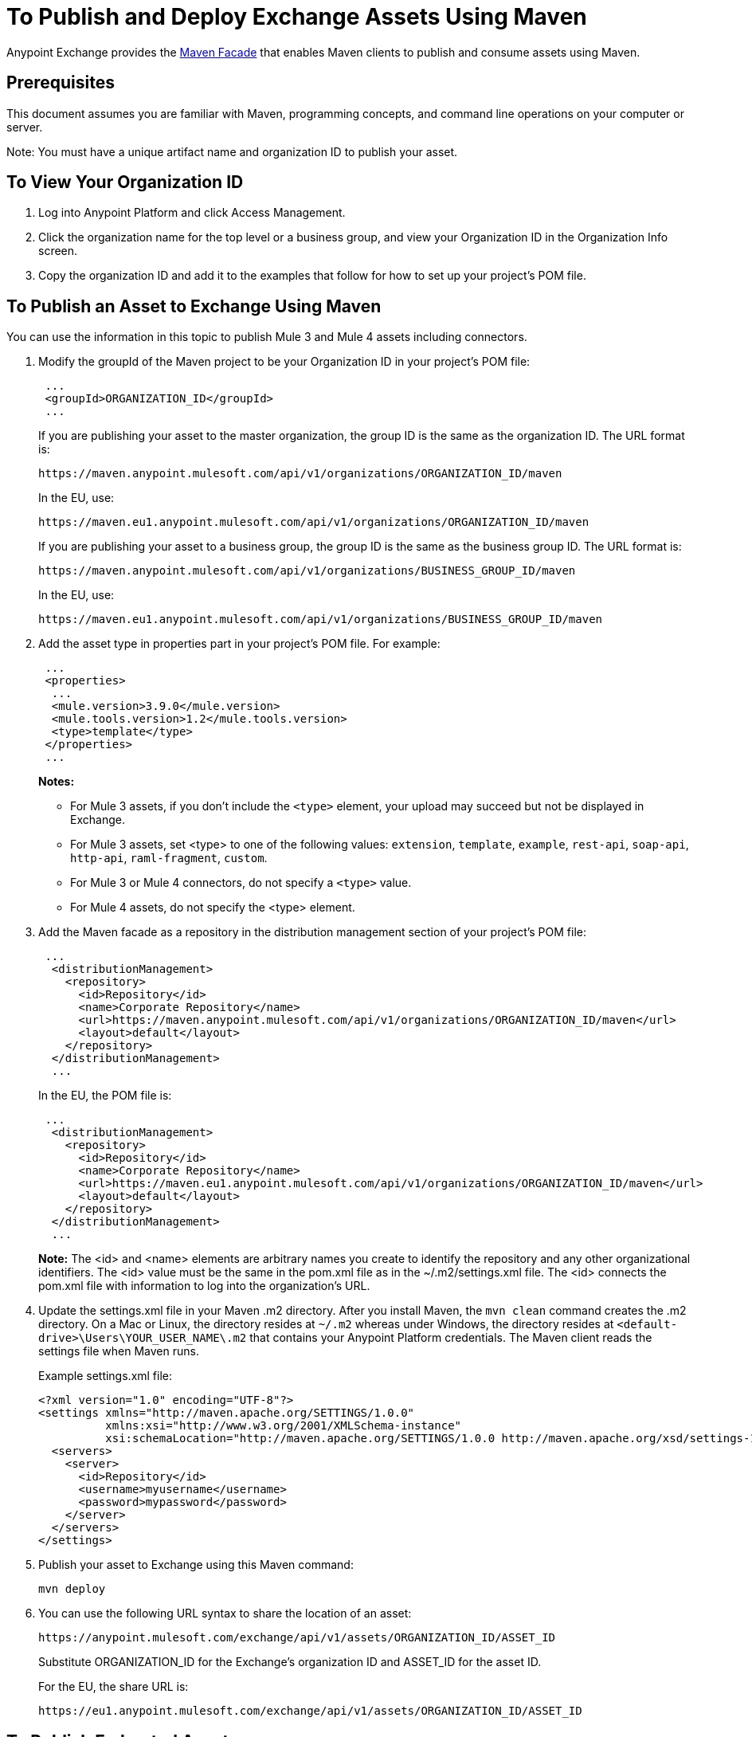 = To Publish and Deploy Exchange Assets Using Maven
:keywords: maven, publish, deploy, facade
:imagesdir: ./_images

Anypoint Exchange provides the https://anypoint.mulesoft.com/exchange/portals/anypoint-platform-eng/f1e97bc6-315a-4490-82a7-23abe036327a.anypoint-platform/exchange-maven-facade-api-http/[Maven Facade] that enables Maven clients to publish and consume assets using Maven.

== Prerequisites

This document assumes you are familiar with Maven, programming concepts, and command line
operations on your computer or server.

Note: You must have a unique artifact name and organization ID to publish your asset.

== To View Your Organization ID

. Log into Anypoint Platform and click Access Management.
. Click the organization name for the top level or a business group, and view your Organization ID in the Organization Info screen.
. Copy the organization ID and add it to the examples that follow for how to set up your project's POM file.

== To Publish an Asset to Exchange Using Maven

You can use the information in this topic to publish Mule 3 and Mule 4 assets including connectors. 

. Modify the groupId of the Maven project to be your Organization ID in your project's POM file:
+
[source,xml,linenums]
----
 ...
 <groupId>ORGANIZATION_ID</groupId>
 ...
----
+
If you are publishing your asset to the master organization, the group ID is the same as the organization ID. 
The URL format is:
+
`+https://maven.anypoint.mulesoft.com/api/v1/organizations/ORGANIZATION_ID/maven+`
+
In the EU, use:
+
`+https://maven.eu1.anypoint.mulesoft.com/api/v1/organizations/ORGANIZATION_ID/maven+`
+
If you are publishing your asset to a business group, the group ID is the same as the business group ID. 
The URL format is:
+
`+https://maven.anypoint.mulesoft.com/api/v1/organizations/BUSINESS_GROUP_ID/maven+`
+
In the EU, use:
+
`+https://maven.eu1.anypoint.mulesoft.com/api/v1/organizations/BUSINESS_GROUP_ID/maven+`
+
. Add the asset type in properties part in your project's POM file. For example:
+
[source,xml,linenums]
----
 ...
 <properties>
  ...
  <mule.version>3.9.0</mule.version>
  <mule.tools.version>1.2</mule.tools.version>
  <type>template</type>
 </properties>
 ...
----
+
*Notes:*
+
** For Mule 3 assets, if you don't include the `<type>` element, your upload may succeed but not be displayed in Exchange. 
** For Mule 3 assets, set <type> to one of the following values: `extension`, `template`, `example`, `rest-api`, `soap-api`, `http-api`, `raml-fragment`, `custom`.
** For Mule 3 or Mule 4 connectors, do not specify a `<type>` value.
** For Mule 4 assets, do not specify the <type> element.
+
. Add the Maven facade as a repository in the distribution management section of your project's POM file:
+
[source,xml,linenums]
----
 ...
  <distributionManagement>
    <repository>
      <id>Repository</id>
      <name>Corporate Repository</name>
      <url>https://maven.anypoint.mulesoft.com/api/v1/organizations/ORGANIZATION_ID/maven</url>
      <layout>default</layout>
    </repository>
  </distributionManagement>
  ...
----
+
In the EU, the POM file is:
+
[source,xml,linenums]
----
 ...
  <distributionManagement>
    <repository>
      <id>Repository</id>
      <name>Corporate Repository</name>
      <url>https://maven.eu1.anypoint.mulesoft.com/api/v1/organizations/ORGANIZATION_ID/maven</url>
      <layout>default</layout>
    </repository>
  </distributionManagement>
  ...
----
+
*Note:* The <id> and <name> elements are arbitrary names you create to identify the repository and any other organizational identifiers. The <id> value must be the same in the pom.xml file as in the ~/.m2/settings.xml file. The <id> connects the pom.xml file with information to log into the organization's URL.
+
. Update the settings.xml file in your Maven .m2 directory. After you install Maven, the `mvn clean` command creates the .m2 directory. On a Mac or Linux, the directory resides at `~/.m2` whereas under Windows, the directory resides at `<default-drive>\Users\YOUR_USER_NAME\.m2` that contains your Anypoint Platform credentials. The Maven client reads the settings file when Maven runs. 
+
Example settings.xml file:
+
[source,xml,linenums]
----
<?xml version="1.0" encoding="UTF-8"?>
<settings xmlns="http://maven.apache.org/SETTINGS/1.0.0"
          xmlns:xsi="http://www.w3.org/2001/XMLSchema-instance"
          xsi:schemaLocation="http://maven.apache.org/SETTINGS/1.0.0 http://maven.apache.org/xsd/settings-1.0.0.xsd">
  <servers>
    <server>
      <id>Repository</id>
      <username>myusername</username>
      <password>mypassword</password>
    </server>
  </servers>
</settings>
----
+
. Publish your asset to Exchange using this Maven command:
+
[source,xml]
----
mvn deploy
----
. You can use the following URL syntax to share the location of an asset:
+
[source,xml]
----
https://anypoint.mulesoft.com/exchange/api/v1/assets/ORGANIZATION_ID/ASSET_ID
----
+
Substitute ORGANIZATION_ID for the Exchange's organization ID and ASSET_ID for the asset ID.
+
For the EU, the share URL is:
+
[source,xml]
----
https://eu1.anypoint.mulesoft.com/exchange/api/v1/assets/ORGANIZATION_ID/ASSET_ID
----

== To Publish Federated Assets

. Get the access token by logging into Anypoint Platform and copying this URL to the browser address bar:
+
[source]
----
https://anypoint.mulesoft.com/accounts/api/profile
----
+
. Search for `access_token` in the displayed values.
. Add the access token to the `+~/.m2/settings.xml+` (Mac or Linux), or `C:\Users\YOUR_USER_NAME\.m2\settings.xml` (Windows) file:
+
[source,xml,linenums]
----
<?xml version="1.0" encoding="UTF-8"?>
<settings xmlns="http://maven.apache.org/SETTINGS/1.0.0"
          xmlns:xsi="http://www.w3.org/2001/XMLSchema-instance"
          xsi:schemaLocation="http://maven.apache.org/SETTINGS/1.0.0 
          http://maven.apache.org/xsd/settings-1.0.0.xsd">
  <servers>
    <server>
      <id>Repository</id>
      <username>~~~Token~~~</username>
      <password>ACCESS_TOKEN</password>
    </server>
  </servers>
</settings>
----

== To Consume an Exchange Asset with Maven

Add the asset's groupID, artifactID, and version to the `dependencies` section of your project's pom.xml file,
and add the Maven facade as a repository in the `repositories` section.

[source,xml,linenums]
----
<project xmlns="http://maven.apache.org/POM/4.0.0"
  xmlns:xsi="http://www.w3.org/2001/XMLSchema-instance"
  xsi:schemaLocation="http://maven.apache.org/POM/4.0.0
                      http://maven.apache.org/xsd/maven-4.0.0.xsd">
 ...

  <dependencies>
    <dependency>
      <groupId>org.mule.modules</groupId>
      <artifactId>mule-module-metoo</artifactId>
      <version>1.0.0</version>
    </dependency>
  </dependencies>

 ...

  <repositories>
    <repository>
      <id>Repository</id>
      <name>Corporate Repository</name>
      <url>https://maven.anypoint.mulesoft.com/api/v1/organizations/ORG_ID/maven</url>
      <layout>default</layout>
    </repository>
  </repositories>
 ...
</project>
----

Replace ORG_ID with your organization ID.

You can use `+https://maven.anypoint.mulesoft.com/api/v1/maven+` as a valid URL for the `+<url>+` value, as this is the default to publish to the master organization. In the EU, use `+https://maven.eu1.anypoint.mulesoft.com/api/v1/maven+` as the URL.

In the EU, the <repositories> section is:

[source,xml,linenums]
----
  <repositories>
    <repository>
      <id>Repository</id>
      <name>Corporate Repository</name>
      <url>https://maven.eu1.anypoint.mulesoft.com/api/v1/organizations/ORG_ID/maven</url>
      <layout>default</layout>
    </repository>
  </repositories>
  ----

== See Also

* https://eu1.anypoint.mulesoft.com/exchange/[EU Exchange]
* https://anypoint.mulesoft.com/exchange/portals/anypoint-platform-eng/f1e97bc6-315a-4490-82a7-23abe036327a.anypoint-platform/exchange-maven-facade-api-http/[Maven Facade API]
* https://maven.apache.org/[Apache Maven]
